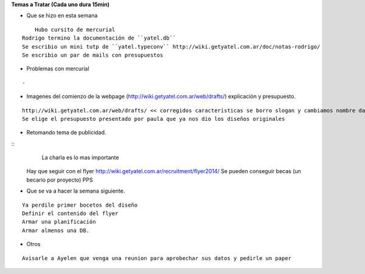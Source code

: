 .. tags: 
.. title: Reunión Regular 2014-02-11

**Temas a Tratar (Cada uno dura 15min)**


- Que se hizo en esta semana

::

	Hubo cursito de mercurial
    Rodrigo termino la documentación de ``yatel.db``
    Se escribio un mini tutp de ``yatel.typeconv`` http://wiki.getyatel.com.ar/doc/notas-rodrigo/
    Se escribio un par de mails con presupuestos
    
    
- Problemas con mercurial

::
	
    -


- Imagenes del comienzo de la webpage (http://wiki.getyatel.com.ar/web/drafts/)
  explicación y presupuesto.
  
::

    http://wiki.getyatel.com.ar/web/drafts/ << corregidos caracteristicas se borro slogan y cambiamos nombre dashboard to khani
    Se elige el presupuesto presentado por paula que ya nos dio los diseños originales
    
    
- Retomando tema de publicidad.

::
	La charla es lo mas importante
    Hay que seguir con el flyer http://wiki.getyatel.com.ar/recruitment/flyer2014/
    Se pueden conseguir becas (un becario por proyecto)
    PPS
	

- Que se va a hacer la semana siguiente.

::
	
    Ya perdile primer bocetos del diseño
    Definir el contenido del flyer
    Armar una planificación
    Armar almenos una DB.
    
    
- Otros

::

	Avisarle a Ayelen que venga una reunion para aprobechar sus datos y pedirle un paper
    
    